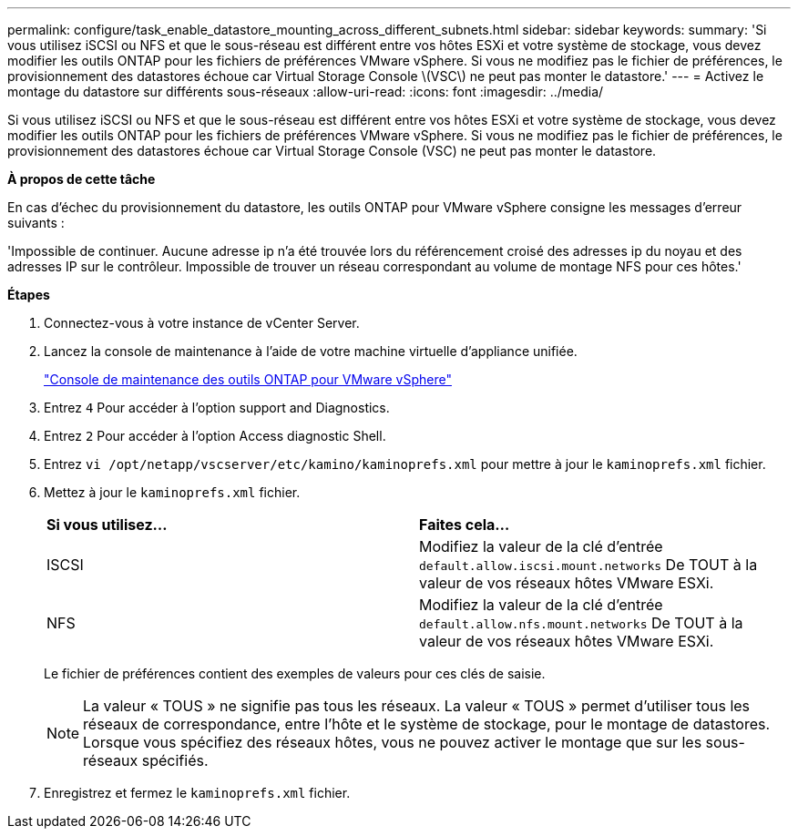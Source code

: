 ---
permalink: configure/task_enable_datastore_mounting_across_different_subnets.html 
sidebar: sidebar 
keywords:  
summary: 'Si vous utilisez iSCSI ou NFS et que le sous-réseau est différent entre vos hôtes ESXi et votre système de stockage, vous devez modifier les outils ONTAP pour les fichiers de préférences VMware vSphere. Si vous ne modifiez pas le fichier de préférences, le provisionnement des datastores échoue car Virtual Storage Console \(VSC\) ne peut pas monter le datastore.' 
---
= Activez le montage du datastore sur différents sous-réseaux
:allow-uri-read: 
:icons: font
:imagesdir: ../media/


[role="lead"]
Si vous utilisez iSCSI ou NFS et que le sous-réseau est différent entre vos hôtes ESXi et votre système de stockage, vous devez modifier les outils ONTAP pour les fichiers de préférences VMware vSphere. Si vous ne modifiez pas le fichier de préférences, le provisionnement des datastores échoue car Virtual Storage Console (VSC) ne peut pas monter le datastore.

*À propos de cette tâche*

En cas d'échec du provisionnement du datastore, les outils ONTAP pour VMware vSphere consigne les messages d'erreur suivants :

'Impossible de continuer. Aucune adresse ip n'a été trouvée lors du référencement croisé des adresses ip du noyau et des adresses IP sur le contrôleur. Impossible de trouver un réseau correspondant au volume de montage NFS pour ces hôtes.'

*Étapes*

. Connectez-vous à votre instance de vCenter Server.
. Lancez la console de maintenance à l'aide de votre machine virtuelle d'appliance unifiée.
+
link:../manage/reference_maintenance_console_of_ontap_tools_for_vmware_vsphere.html["Console de maintenance des outils ONTAP pour VMware vSphere"]

. Entrez `4` Pour accéder à l'option support and Diagnostics.
. Entrez `2` Pour accéder à l'option Access diagnostic Shell.
. Entrez `vi /opt/netapp/vscserver/etc/kamino/kaminoprefs.xml` pour mettre à jour le `kaminoprefs.xml` fichier.
. Mettez à jour le `kaminoprefs.xml` fichier.
+
|===


| *Si vous utilisez...* | *Faites cela...* 


 a| 
ISCSI
 a| 
Modifiez la valeur de la clé d'entrée `default.allow.iscsi.mount.networks` De TOUT à la valeur de vos réseaux hôtes VMware ESXi.



 a| 
NFS
 a| 
Modifiez la valeur de la clé d'entrée `default.allow.nfs.mount.networks` De TOUT à la valeur de vos réseaux hôtes VMware ESXi.

|===
+
Le fichier de préférences contient des exemples de valeurs pour ces clés de saisie.

+

NOTE: La valeur « TOUS » ne signifie pas tous les réseaux. La valeur « TOUS » permet d'utiliser tous les réseaux de correspondance, entre l'hôte et le système de stockage, pour le montage de datastores. Lorsque vous spécifiez des réseaux hôtes, vous ne pouvez activer le montage que sur les sous-réseaux spécifiés.

. Enregistrez et fermez le `kaminoprefs.xml` fichier.

